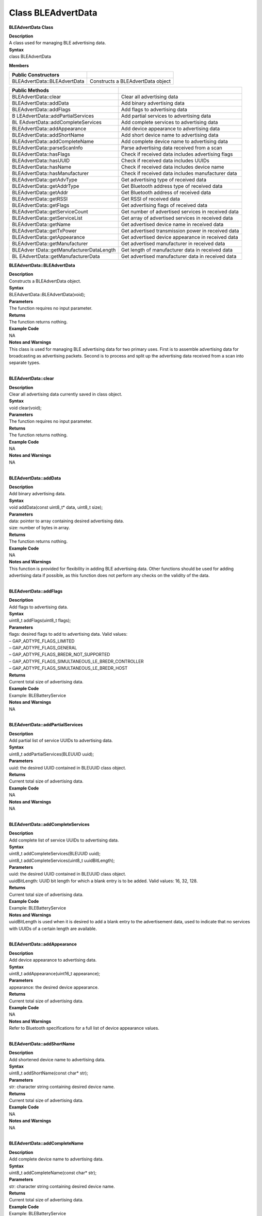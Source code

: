 ###################
Class BLEAdvertData
###################

**BLEAdvertData Class**

| **Description**
| A class used for managing BLE advertising data.

| **Syntax**
| class BLEAdvertData

**Members**

============================ =================================
**Public Constructors**      
============================ =================================
BLEAdvertData::BLEAdvertData Constructs a BLEAdvertData object
============================ =================================

+----------------------------------+----------------------------------+
| **Public Methods**               |                                  |
+==================================+==================================+
| BLEAdvertData::clear             | Clear all advertising data       |
+----------------------------------+----------------------------------+
| BLEAdvertData::addData           | Add binary advertising data      |
+----------------------------------+----------------------------------+
| BLEAdvertData::addFlags          | Add flags to advertising data    |
+----------------------------------+----------------------------------+
| B                                | Add partial services to          |
| LEAdvertData::addPartialServices | advertising data                 |
+----------------------------------+----------------------------------+
| BL                               | Add complete services to         |
| EAdvertData::addCompleteServices | advertising data                 |
+----------------------------------+----------------------------------+
| BLEAdvertData::addAppearance     | Add device appearance to         |
|                                  | advertising data                 |
+----------------------------------+----------------------------------+
| BLEAdvertData::addShortName      | Add short device name to         |
|                                  | advertising data                 |
+----------------------------------+----------------------------------+
| BLEAdvertData::addCompleteName   | Add complete device name to      |
|                                  | advertising data                 |
+----------------------------------+----------------------------------+
| BLEAdvertData::parseScanInfo     | Parse advertising data received  |
|                                  | from a scan                      |
+----------------------------------+----------------------------------+
| BLEAdvertData::hasFlags          | Check if received data includes  |
|                                  | advertising flags                |
+----------------------------------+----------------------------------+
| BLEAdvertData::hasUUID           | Check if received data includes  |
|                                  | UUIDs                            |
+----------------------------------+----------------------------------+
| BLEAdvertData::hasName           | Check if received data includes  |
|                                  | device name                      |
+----------------------------------+----------------------------------+
| BLEAdvertData::hasManufacturer   | Check if received data includes  |
|                                  | manufacturer data                |
+----------------------------------+----------------------------------+
| BLEAdvertData::getAdvType        | Get advertising type of received |
|                                  | data                             |
+----------------------------------+----------------------------------+
| BLEAdvertData::getAddrType       | Get Bluetooth address type of    |
|                                  | received data                    |
+----------------------------------+----------------------------------+
| BLEAdvertData::getAddr           | Get Bluetooth address of         |
|                                  | received data                    |
+----------------------------------+----------------------------------+
| BLEAdvertData::getRSSI           | Get RSSI of received data        |
+----------------------------------+----------------------------------+
| BLEAdvertData::getFlags          | Get advertising flags of         |
|                                  | received data                    |
+----------------------------------+----------------------------------+
| BLEAdvertData::getServiceCount   | Get number of advertised         |
|                                  | services in received data        |
+----------------------------------+----------------------------------+
| BLEAdvertData::getServiceList    | Get array of advertised services |
|                                  | in received data                 |
+----------------------------------+----------------------------------+
| BLEAdvertData::getName           | Get advertised device name in    |
|                                  | received data                    |
+----------------------------------+----------------------------------+
| BLEAdvertData::getTxPower        | Get advertised transmission      |
|                                  | power in received data           |
+----------------------------------+----------------------------------+
| BLEAdvertData::getAppearance     | Get advertised device appearance |
|                                  | in received data                 |
+----------------------------------+----------------------------------+
| BLEAdvertData::getManufacturer   | Get advertised manufacturer in   |
|                                  | received data                    |
+----------------------------------+----------------------------------+
| BLEAdver                         | Get length of manufacturer data  |
| tData::getManufacturerDataLength | in received data                 |
+----------------------------------+----------------------------------+
| BL                               | Get advertised manufacturer data |
| EAdvertData::getManufacturerData | in received data                 |
+----------------------------------+----------------------------------+

**BLEAdvertData::BLEAdvertData**

| **Description**
| Constructs a BLEAdvertData object.

| **Syntax**
| BLEAdvertData::BLEAdvertData(void);

| **Parameters**
| The function requires no input parameter.

| **Returns**
| The function returns nothing.

| **Example Code**
| NA

| **Notes and Warnings**
| This class is used for managing BLE advertising data for two primary
  uses. First is to assemble advertising data for broadcasting as
  advertising packets. Second is to process and split up the advertising
  data received from a scan into separate types. 
|  

**BLEAdvertData::clear**

| **Description**
| Clear all advertising data currently saved in class object.

| **Syntax**
| void clear(void);

| **Parameters**
| The function requires no input parameter.

| **Returns**
| The function returns nothing.

| **Example Code**
| NA

| **Notes and Warnings**
| NA
|  

**BLEAdvertData::addData**

| **Description**
| Add binary advertising data.

| **Syntax**
| void addData(const uint8_t\* data, uint8_t size);

| **Parameters**
| data: pointer to array containing desired advertising data.
| size: number of bytes in array.

| **Returns**
| The function returns nothing.

| **Example Code**
| NA

| **Notes and Warnings**
| This function is provided for flexibility in adding BLE advertising
  data. Other functions should be used for adding advertising data if
  possible, as this function does not perform any checks on the validity
  of the data.
|  

**BLEAdvertData::addFlags**

| **Description**
| Add flags to advertising data.

| **Syntax**
| uint8_t addFlags(uint8_t flags);

| **Parameters**
| flags: desired flags to add to advertising data. Valid values:
| – GAP_ADTYPE_FLAGS_LIMITED
| – GAP_ADTYPE_FLAGS_GENERAL
| – GAP_ADTYPE_FLAGS_BREDR_NOT_SUPPORTED
| – GAP_ADTYPE_FLAGS_SIMULTANEOUS_LE_BREDR_CONTROLLER
| – GAP_ADTYPE_FLAGS_SIMULTANEOUS_LE_BREDR_HOST

| **Returns**
| Current total size of advertising data.

| **Example Code**
| Example: BLEBatteryService

| **Notes and Warnings**
| NA
|  

**BLEAdvertData::addPartialServices**

| **Description**
| Add partial list of service UUIDs to advertising data.

| **Syntax**
| uint8_t addPartialServices(BLEUUID uuid);

| **Parameters**
| uuid: the desired UUID contained in BLEUUID class object.

| **Returns**
| Current total size of advertising data.

| **Example Code**
| NA

| **Notes and Warnings**
| NA
|  

**BLEAdvertData::addCompleteServices**

| **Description**
| Add complete list of service UUIDs to advertising data.

| **Syntax**
| uint8_t addCompleteServices(BLEUUID uuid);
| uint8_t addCompleteServices(uint8_t uuidBitLength);

| **Parameters**
| uuid: the desired UUID contained in BLEUUID class object.
| uuidBitLength: UUID bit length for which a blank entry is to be added.
  Valid values: 16, 32, 128.

| **Returns**
| Current total size of advertising data.

| **Example Code**
| Example: BLEBatteryService

| **Notes and Warnings**
| uuidBitLength is used when it is desired to add a blank entry to the
  advertisement data, used to indicate that no services with UUIDs of a
  certain length are available. 
|  

**BLEAdvertData::addAppearance**

| **Description**
| Add device appearance to advertising data.

| **Syntax**
| uint8_t addAppearance(uint16_t appearance);

| **Parameters**
| appearance: the desired device appearance.

| **Returns**
| Current total size of advertising data.

| **Example Code**
| NA

| **Notes and Warnings**
| Refer to Bluetooth specifications for a full list of device appearance
  values.
|  

**BLEAdvertData::addShortName**

| **Description**
| Add shortened device name to advertising data.

| **Syntax**
| uint8_t addShortName(const char\* str);

| **Parameters**
| str: character string containing desired device name.

| **Returns**
| Current total size of advertising data.

| **Example Code**
| NA

| **Notes and Warnings**
| NA
|  

**BLEAdvertData::addCompleteName**

| **Description**
| Add complete device name to advertising data.

| **Syntax**
| uint8_t addCompleteName(const char\* str);

| **Parameters**
| str: character string containing desired device name.

| **Returns**
| Current total size of advertising data.

| **Example Code**
| Example: BLEBatteryService

| **Notes and Warnings**
| NA
|  

**BLEAdvertData::parseScanInfo**

| **Description**
| Parse advertising data received from a scan.

| **Syntax**
| void parseScanInfo(T_LE_CB_DATA \*p_data);

| **Parameters**
| p_data: pointer to advertising data received from a Bluetooth scan.

| **Returns**
| The function returns nothing.

| **Example Code**
| Example: BLEBatteryClient

| **Notes and Warnings**
| Advertising data fields of parsed receive data can be access using
  member functions starting with “has” and “get”.
|  

**BLEAdvertData::hasFlags**

| **Description**
| Check if received data includes advertising flags.

| **Syntax**
| bool hasFlags(void);

| **Parameters**
| The function requires no input parameter.

| **Returns**
| True if flags are present in received advertising data.

| **Example Code**
| NA

| **Notes and Warnings**
| NA
|  

**BLEAdvertData::hasUUID**

| **Description**
| Check if received data includes service UUIDs.

| **Syntax**
| bool hasUUID(void);

| **Parameters**
| The function requires no input parameter.

| **Returns**
| True if service UUIDs are present in received advertising data.

| **Example Code**
| NA

| **Notes and Warnings**
| NA
|  

**BLEAdvertData::hasName**

| **Description**
| Check if received data includes device name.

| **Syntax**
| bool hasName(void);

| **Parameters**
| The function requires no input parameter.

| **Returns**
| True if device name is present in received advertising data.

| **Example Code**
| Example: BLEBatteryClient

| **Notes and Warnings**
| NA
|  

**BLEAdvertData::hasManufacturer**

| **Description**
| Check if received data includes manufacturer specific data.

| **Syntax**
| bool hasManufacturer(void);

| **Parameters**
| The function requires no input parameter.

| **Returns**
| True if manufacturer specific data is present in received advertising
  data.

| **Example Code**
| NA

| **Notes and Warnings**
| NA
|  

**BLEAdvertData::getAdvType**

| **Description**
| Get advertising type of received data.

| **Syntax**
| T_GAP_ADV_EVT_TYPE getAdvType(void);

| **Parameters**
| The function requires no input parameter.

| **Returns**
| Advertising type of received advertising data.

| **Example Code**
| NA

| **Notes and Warnings**
| Possible types:
| – GAP_ADV_EVT_TYPE_UNDIRECTED
| – GAP_ADV_EVT_TYPE_DIRECTED
| – GAP_ADV_EVT_TYPE_SCANNABLE
| – GAP_ADV_EVT_TYPE_NON_CONNECTABEL
| – GAP_ADV_EVT_TYPE_SCAN_RSP
|  

**BLEAdvertData::getAddrType**

| **Description**
| Get Bluetooth address type of received data.

| **Syntax**
| T_GAP_REMOTE_ADDR_TYPE getAddrType(void);

| **Parameters**
| The function requires no input parameter.

| **Returns**
| Bluetooth address type of received data.

| **Example Code**
| NA

| **Notes and Warnings**
| Possible types:
| – GAP_REMOTE_ADDR_LE_PUBLIC
| – GAP_REMOTE_ADDR_LE_RANDOM
|  

**BLEAdvertData::getRSSI**

| **Description**
| Get received signal strength indicator (RSSI) of received data.

| **Syntax**
| Int8_t getRSSI(void);

| **Parameters**
| The function requires no input parameter.

| **Returns**
| Received signal strength.

| **Example Code**
| NA

| **Notes and Warnings**
| NA
|  

**BLEAdvertData::getFlags**

| **Description**
| Get advertising flags of received data.

| **Syntax**
| uint8_t getFlags(void);

| **Parameters**
| The function requires no input parameter.

| **Returns**
| Advertising flags present in received advertising data, expressed as a
  single byte.

| **Example Code**
| NA

| **Notes and Warnings**
| NA
|  

**BLEAdvertData::getServiceCount**

| **Description**
| Get number of advertised services in received data.

| **Syntax**
| uint8_t getServiceCount(void);

| **Parameters**
| The function requires no input parameter.

| **Returns**
| Number of advertised service UUIDs in received data.

| **Example Code**
| Example: BLEBatteryClient

| **Notes and Warnings**
| NA
|  

**BLEAdvertData::getServiceList**

| **Description**
| Get list of advertised service UUIDs in received data.

| **Syntax**
| BLEUUID\* getServiceList(void);

| **Parameters**
| The function requires no input parameter.

| **Returns**
| Pointer to a BLEUUID array containing all advertised service UUIDs.

| **Example Code**
| Example: BLEBatteryClient

| **Notes and Warnings**
| NA
|  

**BLEAdvertData::getName**

| **Description**
| Get advertised device name in received data.

| **Syntax**
| String getName(void);

| **Parameters**
| The function requires no input parameter.

| **Returns**
| Advertised device name contained in a String class object.

| **Example Code**
| Example: BLEBatteryClient

| **Notes and Warnings**
| NA
|  

**BLEAdvertData::getTxPower**

| **Description**
| Get advertised transmission power in received data.

| **Syntax**
| int8_t getTxPower(void);

| **Parameters**
| The function requires no input parameter.

| **Returns**
| Advertised transmission power.

| **Example Code**
| NA

| **Notes and Warnings**
| NA
|  

**BLEAdvertData::getAppearance**

| **Description**
| Get advertised device appearance in received data.

| **Syntax**
| uint16_t getAppearance(void);

| **Parameters**
| The function requires no input parameter.

| **Returns**
| Advertised device appearance.

| **Example Code**
| NA

| **Notes and Warnings**
| Refer to Bluetooth specifications for full list of device appearance
  values.
|  

**BLEAdvertData::getManufacturer**

| **Description**
| Get advertised manufacturer in received data.

| **Syntax**
| uint16_t getManufacturer(void);

| **Parameters**
| The function requires no input parameter.

| **Returns**
| Advertised manufacturer.

| **Example Code**
| NA

| **Notes and Warnings**
| Refer to Bluetooth specifications for full list of manufacturer codes.
|  

**BLEAdvertData::getManufacturerDataLength**

| **Description**
| Get length of manufacturer data in received data.

| **Syntax**
| uint8_t getManufacturerDataLength(void);

| **Parameters**
| The function requires no input parameter.

| **Returns**
| Number of bytes of manufacturer data present in received advertising
  data.

| **Example Code**
| NA

| **Notes and Warnings**
| NA
|  

**BLEAdvertData::getManufacturerData**

| **Description**
| Get manufacturer data in received data.

| **Syntax**
| uint8_t\* getManufacturerData(void);

| **Parameters**
| The function requires no input parameter.

| **Returns**
| Pointer to array containing manufacturer data.

| **Example Code**
| NA

| **Notes and Warnings**
| NA
